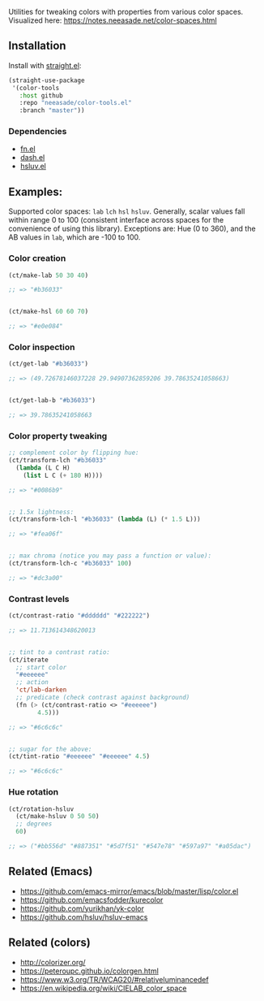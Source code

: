 Utilities for tweaking colors with properties from various color spaces. Visualized here: https://notes.neeasade.net/color-spaces.html

** Installation

Install with [[https://github.com/raxod502/straight.el][straight.el]]:

#+begin_src emacs-lisp
(straight-use-package
 '(color-tools
   :host github
   :repo "neeasade/color-tools.el"
   :branch "master"))
#+end_src

*** Dependencies

- [[https://github.com/troyp/fn.el][fn.el]]
- [[https://github.com/magnars/dash.el][dash.el]]
- [[https://github.com/hsluv/hsluv][hsluv.el]]

** Examples:

Supported color spaces: ~lab~ ~lch~ ~hsl~ ~hsluv~. Generally, scalar values fall within range 0 to 100 (consistent interface across spaces for the convenience of using this library). Exceptions are: Hue (0 to 360), and the AB values in ~lab~, which are -100 to 100.

*** Color creation

#+begin_src emacs-lisp
(ct/make-lab 50 30 40)

;; => "#b36033"


(ct/make-hsl 60 60 70)

;; => "#e0e084"
#+end_src

*** Color inspection

#+begin_src emacs-lisp
(ct/get-lab "#b36033")

;; => (49.72678146037228 29.94907362859206 39.78635241058663)


(ct/get-lab-b "#b36033")

;; => 39.78635241058663
#+end_src

*** Color property tweaking

#+begin_src emacs-lisp
;; complement color by flipping hue:
(ct/transform-lch "#b36033"
  (lambda (L C H)
    (list L C (+ 180 H))))

;; => "#0086b9"


;; 1.5x lightness:
(ct/transform-lch-l "#b36033" (lambda (L) (* 1.5 L)))

;; => "#fea06f"


;; max chroma (notice you may pass a function or value):
(ct/transform-lch-c "#b36033" 100)

;; => "#dc3a00"
#+end_src

*** Contrast levels

#+begin_src emacs-lisp
(ct/contrast-ratio "#dddddd" "#222222")

;; => 11.713614348620013


;; tint to a contrast ratio:
(ct/iterate
  ;; start color
  "#eeeeee"
  ;; action
  'ct/lab-darken
  ;; predicate (check contrast against background)
  (fn (> (ct/contrast-ratio <> "#eeeeee")
        4.5)))

;; => "#6c6c6c"


;; sugar for the above:
(ct/tint-ratio "#eeeeee" "#eeeeee" 4.5)

;; => "#6c6c6c"
#+end_src

*** Hue rotation

#+begin_src emacs-lisp
(ct/rotation-hsluv
  (ct/make-hsluv 0 50 50)
  ;; degrees
  60)

;; => ("#bb556d" "#887351" "#5d7f51" "#547e78" "#597a97" "#a05dac")
#+end_src


** Related (Emacs)

- https://github.com/emacs-mirror/emacs/blob/master/lisp/color.el
- https://github.com/emacsfodder/kurecolor
- https://github.com/yurikhan/yk-color
- https://github.com/hsluv/hsluv-emacs

** Related (colors)

- http://colorizer.org/
- https://peteroupc.github.io/colorgen.html
- https://www.w3.org/TR/WCAG20/#relativeluminancedef
- https://en.wikipedia.org/wiki/CIELAB_color_space
